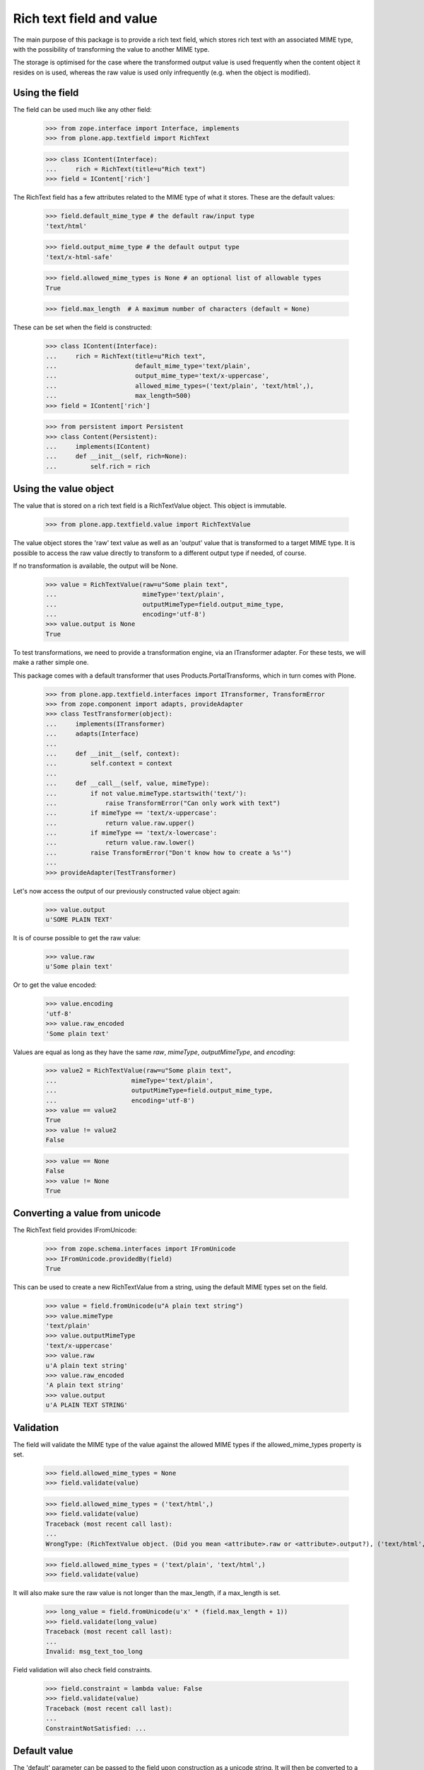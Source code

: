 Rich text field and value
=========================

The main purpose of this package is to provide a rich text field, which stores
rich text with an associated MIME type, with the possibility of transforming
the value to another MIME type.

The storage is optimised for the case where the transformed output value is
used frequently when the content object it resides on is used, whereas the
raw value is used only infrequently (e.g. when the object is modified).

Using the field
---------------

The field can be used much like any other field:

    >>> from zope.interface import Interface, implements
    >>> from plone.app.textfield import RichText

    >>> class IContent(Interface):
    ...     rich = RichText(title=u"Rich text")
    >>> field = IContent['rich']

The RichText field has a few attributes related to the MIME type of what
it stores. These are the default values:

    >>> field.default_mime_type # the default raw/input type
    'text/html'

    >>> field.output_mime_type # the default output type
    'text/x-html-safe'

    >>> field.allowed_mime_types is None # an optional list of allowable types
    True

    >>> field.max_length  # A maximum number of characters (default = None)

These can be set when the field is constructed:

    >>> class IContent(Interface):
    ...     rich = RichText(title=u"Rich text",
    ...                     default_mime_type='text/plain',
    ...                     output_mime_type='text/x-uppercase',
    ...                     allowed_mime_types=('text/plain', 'text/html',),
    ...                     max_length=500)
    >>> field = IContent['rich']

    >>> from persistent import Persistent
    >>> class Content(Persistent):
    ...     implements(IContent)
    ...     def __init__(self, rich=None):
    ...         self.rich = rich

Using the value object
----------------------

The value that is stored on a rich text field is a RichTextValue object.
This object is immutable.

    >>> from plone.app.textfield.value import RichTextValue

The value object stores the 'raw' text value as well as an 'output' value that
is transformed to a target MIME type. It is possible to access the raw value
directly to transform to a different output type if needed, of course.

If no transformation is available, the output will be None.

    >>> value = RichTextValue(raw=u"Some plain text",
    ...                       mimeType='text/plain',
    ...                       outputMimeType=field.output_mime_type,
    ...                       encoding='utf-8')
    >>> value.output is None
    True

To test transformations, we need to provide a transformation engine, via an
ITransformer adapter. For these tests, we will make a rather simple one.

This package comes with a default transformer that uses
Products.PortalTransforms, which in turn comes with Plone.

    >>> from plone.app.textfield.interfaces import ITransformer, TransformError
    >>> from zope.component import adapts, provideAdapter
    >>> class TestTransformer(object):
    ...     implements(ITransformer)
    ...     adapts(Interface)
    ...
    ...     def __init__(self, context):
    ...         self.context = context
    ...
    ...     def __call__(self, value, mimeType):
    ...         if not value.mimeType.startswith('text/'):
    ...             raise TransformError("Can only work with text")
    ...         if mimeType == 'text/x-uppercase':
    ...             return value.raw.upper()
    ...         if mimeType == 'text/x-lowercase':
    ...             return value.raw.lower()
    ...         raise TransformError("Don't know how to create a %s'")
    ...
    >>> provideAdapter(TestTransformer)

Let's now access the output of our previously constructed value object again:

    >>> value.output
    u'SOME PLAIN TEXT'

It is of course possible to get the raw value:

    >>> value.raw
    u'Some plain text'

Or to get the value encoded:

    >>> value.encoding
    'utf-8'
    >>> value.raw_encoded
    'Some plain text'

Values are equal as long as they have the same `raw`, `mimeType`, `outputMimeType`,
and `encoding`:

    >>> value2 = RichTextValue(raw=u"Some plain text",
    ...                    mimeType='text/plain',
    ...                    outputMimeType=field.output_mime_type,
    ...                    encoding='utf-8')
    >>> value == value2
    True
    >>> value != value2
    False

    >>> value == None
    False
    >>> value != None
    True


Converting a value from unicode
-------------------------------

The RichText field provides IFromUnicode:

    >>> from zope.schema.interfaces import IFromUnicode
    >>> IFromUnicode.providedBy(field)
    True

This can be used to create a new RichTextValue from a string, using the
default MIME types set on the field.

    >>> value = field.fromUnicode(u"A plain text string")
    >>> value.mimeType
    'text/plain'
    >>> value.outputMimeType
    'text/x-uppercase'
    >>> value.raw
    u'A plain text string'
    >>> value.raw_encoded
    'A plain text string'
    >>> value.output
    u'A PLAIN TEXT STRING'

Validation
----------

The field will validate the MIME type of the value against the allowed
MIME types if the allowed_mime_types property is set.

    >>> field.allowed_mime_types = None
    >>> field.validate(value)

    >>> field.allowed_mime_types = ('text/html',)
    >>> field.validate(value)
    Traceback (most recent call last):
    ...
    WrongType: (RichTextValue object. (Did you mean <attribute>.raw or <attribute>.output?), ('text/html',))

    >>> field.allowed_mime_types = ('text/plain', 'text/html',)
    >>> field.validate(value)

It will also make sure the raw value is not longer than the max_length,
if a max_length is set.

    >>> long_value = field.fromUnicode(u'x' * (field.max_length + 1))
    >>> field.validate(long_value)
    Traceback (most recent call last):
    ...
    Invalid: msg_text_too_long

Field validation will also check field constraints.

    >>> field.constraint = lambda value: False
    >>> field.validate(value)
    Traceback (most recent call last):
    ...
    ConstraintNotSatisfied: ...


Default value
-------------

The 'default' parameter can be passed to the field upon construction as a
unicode string. It will then be converted to a RichTextValue with default
MIME types.

    >>> default_field = RichText(__name__='default_field',
    ...                          title=u"Rich text",
    ...                          default_mime_type='text/plain',
    ...                          output_mime_type='text/x-uppercase',
    ...                          allowed_mime_types=('text/plain', 'text/html',),
    ...                          default=u"Default value")

    >>> default_field.default
    RichTextValue object. (Did you mean <attribute>.raw or <attribute>.output?)

    >>> default_field.default.raw
    u'Default value'
    >>> default_field.default.outputMimeType
    'text/x-uppercase'
    >>> default_field.default.mimeType
    'text/plain'

Persistence
-----------

The RichTextValue object is not a persistent object.

    >>> from persistent.interfaces import IPersistent
    >>> IPersistent.providedBy(value)
    False

This is on purpose. If it were persistent, it would have its own _p_jar
and so loading an object with a RichTextValue would mean loading two objects
from the ZODB. For the common use case of storing the body text of a content
object (or indeed, any situation where the RichTextValue is usually loaded
when the object is accessed), this is unnecessary overhead.

However, the raw value is stored in a separated persistent object. This means
that unless the 'raw' or 'raw_encoded' attributes are accessed, the raw value
is not loaded from the ZODB.

    >>> value._raw_holder
    <RawValueHolder: A plain text string>

    >>> IPersistent.providedBy(value._raw_holder)
    True
